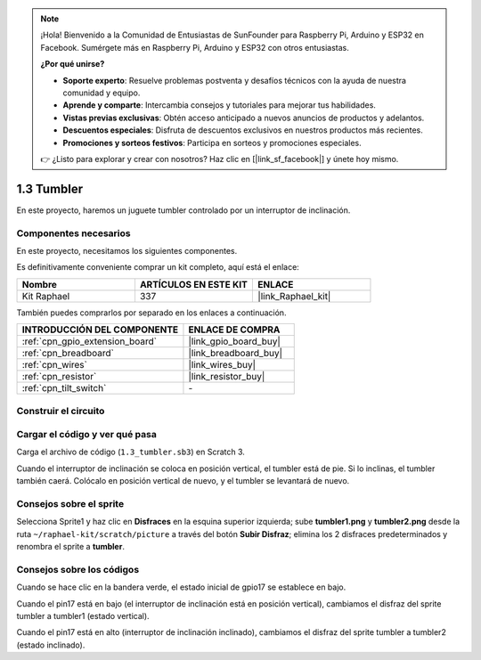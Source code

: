 .. note::

    ¡Hola! Bienvenido a la Comunidad de Entusiastas de SunFounder para Raspberry Pi, Arduino y ESP32 en Facebook. Sumérgete más en Raspberry Pi, Arduino y ESP32 con otros entusiastas.

    **¿Por qué unirse?**

    - **Soporte experto**: Resuelve problemas postventa y desafíos técnicos con la ayuda de nuestra comunidad y equipo.
    - **Aprende y comparte**: Intercambia consejos y tutoriales para mejorar tus habilidades.
    - **Vistas previas exclusivas**: Obtén acceso anticipado a nuevos anuncios de productos y adelantos.
    - **Descuentos especiales**: Disfruta de descuentos exclusivos en nuestros productos más recientes.
    - **Promociones y sorteos festivos**: Participa en sorteos y promociones especiales.

    👉 ¿Listo para explorar y crear con nosotros? Haz clic en [|link_sf_facebook|] y únete hoy mismo.

.. _1.3_scratch_pi5:

1.3 Tumbler
==================

En este proyecto, haremos un juguete tumbler controlado por un interruptor de inclinación.

.. image:: img/1.3_header.png

Componentes necesarios
------------------------------

En este proyecto, necesitamos los siguientes componentes.

.. image:: img/1.3_component.png

Es definitivamente conveniente comprar un kit completo, aquí está el enlace:

.. list-table::
    :widths: 20 20 20
    :header-rows: 1

    *   - Nombre
        - ARTÍCULOS EN ESTE KIT
        - ENLACE
    *   - Kit Raphael
        - 337
        - |link_Raphael_kit|

También puedes comprarlos por separado en los enlaces a continuación.

.. list-table::
    :widths: 30 20
    :header-rows: 1

    *   - INTRODUCCIÓN DEL COMPONENTE
        - ENLACE DE COMPRA

    *   - :ref:`cpn_gpio_extension_board`
        - |link_gpio_board_buy|
    *   - :ref:`cpn_breadboard`
        - |link_breadboard_buy|
    *   - :ref:`cpn_wires`
        - |link_wires_buy|
    *   - :ref:`cpn_resistor`
        - |link_resistor_buy|
    *   - :ref:`cpn_tilt_switch`
        - \-

Construir el circuito
-------------------------

.. image:: img/1.3_fritzing.png

Cargar el código y ver qué pasa
---------------------------------------------

Carga el archivo de código (``1.3_tumbler.sb3``) en Scratch 3.

Cuando el interruptor de inclinación se coloca en posición vertical, el tumbler está de pie. Si lo inclinas, el tumbler también caerá. Colócalo en posición vertical de nuevo, y el tumbler se levantará de nuevo.


Consejos sobre el sprite
------------------------------
Selecciona Sprite1 y haz clic en **Disfraces** en la esquina superior izquierda; sube **tumbler1.png** y **tumbler2.png** desde la ruta ``~/raphael-kit/scratch/picture`` a través del botón **Subir Disfraz**; elimina los 2 disfraces predeterminados y renombra el sprite a **tumbler**.

.. image:: img/1.3_add_tumbler.png

Consejos sobre los códigos
-------------------------------

.. image:: img/1.3_title2.png
  :width: 400

Cuando se hace clic en la bandera verde, el estado inicial de gpio17 se establece en bajo.

.. image:: img/1.3_title4.png
  :width: 400

Cuando el pin17 está en bajo (el interruptor de inclinación está en posición vertical), cambiamos el disfraz del sprite tumbler a tumbler1 (estado vertical).

.. image:: img/1.3_title3.png
  :width: 400

Cuando el pin17 está en alto (interruptor de inclinación inclinado), cambiamos el disfraz del sprite tumbler a tumbler2 (estado inclinado).
